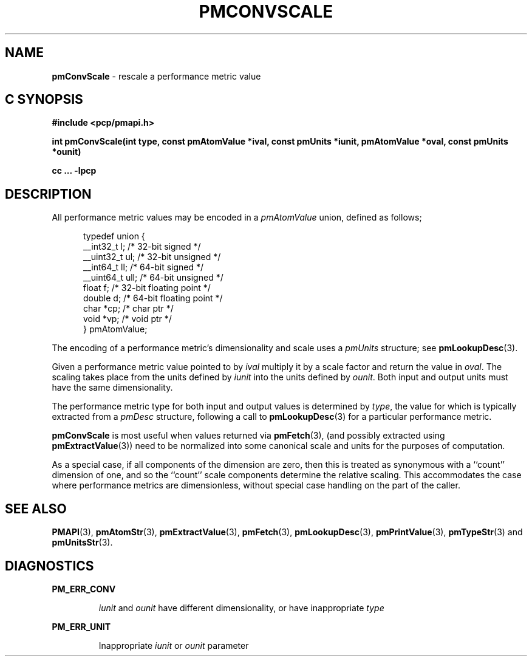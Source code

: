'\"macro stdmacro
.\"
.\" Copyright (c) 2000-2004 Silicon Graphics, Inc.  All Rights Reserved.
.\" 
.\" This program is free software; you can redistribute it and/or modify it
.\" under the terms of the GNU General Public License as published by the
.\" Free Software Foundation; either version 2 of the License, or (at your
.\" option) any later version.
.\" 
.\" This program is distributed in the hope that it will be useful, but
.\" WITHOUT ANY WARRANTY; without even the implied warranty of MERCHANTABILITY
.\" or FITNESS FOR A PARTICULAR PURPOSE.  See the GNU General Public License
.\" for more details.
.\" 
.\"
.TH PMCONVSCALE 3 "SGI" "Performance Co-Pilot"
.SH NAME
\f3pmConvScale\f1 \- rescale a performance metric value
.SH "C SYNOPSIS"
.ft 3
#include <pcp/pmapi.h>
.sp
int pmConvScale(int type, const pmAtomValue *ival, const pmUnits *iunit, pmAtomValue *oval, const pmUnits *ounit)
.sp
cc ... \-lpcp
.ft 1
.SH DESCRIPTION
.de CW
.ie t \f(CW\\$1\f1\\$2
.el \fI\\$1\f1\\$2
..
All performance metric values may be encoded in a
.CW pmAtomValue
union, defined as follows;
.PP
.ft CW
.nf
.in +0.5i
typedef union {
    __int32_t    l;     /* 32-bit signed */
    __uint32_t   ul;    /* 32-bit unsigned */
    __int64_t    ll;    /* 64-bit signed */
    __uint64_t   ull;   /* 64-bit unsigned */
    float        f;     /* 32-bit floating point */
    double       d;     /* 64-bit floating point */
    char         *cp;   /* char ptr */
    void         *vp;   /* void ptr */
} pmAtomValue;
.in
.fi
.ft 1
.PP
The encoding of a performance metric's dimensionality and scale uses
a
.CW pmUnits
structure; see
.BR pmLookupDesc (3).
.PP
Given a performance metric value pointed to by
.I ival
multiply it by a scale factor and return the value in
.IR oval .
The scaling takes place from the units defined by
.I iunit
into the units defined by
.IR ounit .
Both input and output units must have the same dimensionality.
.PP
The performance metric type for both input and output values is determined by
.IR type ,
the value for which
is typically extracted from a
.CW pmDesc
structure, following a call to
.BR pmLookupDesc (3)
for a particular performance metric.
.PP
.B pmConvScale
is most useful when values returned via
.BR pmFetch (3),
(and possibly extracted using
.BR pmExtractValue (3))
need to be normalized
into some canonical scale and units for the purposes of computation.
.PP
As a special case, if all components of the dimension are zero, then
this is treated as synonymous with a ``count'' dimension of one,
and so the ``count'' scale components determine the relative scaling.
This accommodates the case where performance metrics are
dimensionless, without special case handling on the part of the caller.
.SH SEE ALSO
.BR PMAPI (3),
.BR pmAtomStr (3),
.BR pmExtractValue (3),
.BR pmFetch (3),
.BR pmLookupDesc (3),
.BR pmPrintValue (3),
.BR pmTypeStr (3)
and
.BR pmUnitsStr (3).
.SH DIAGNOSTICS
.P
.B PM_ERR_CONV
.IP
.I iunit
and
.I ounit
have different dimensionality, or have inappropriate
.I type
.P
.B PM_ERR_UNIT
.IP
Inappropriate
.I iunit
or
.I ounit
parameter
